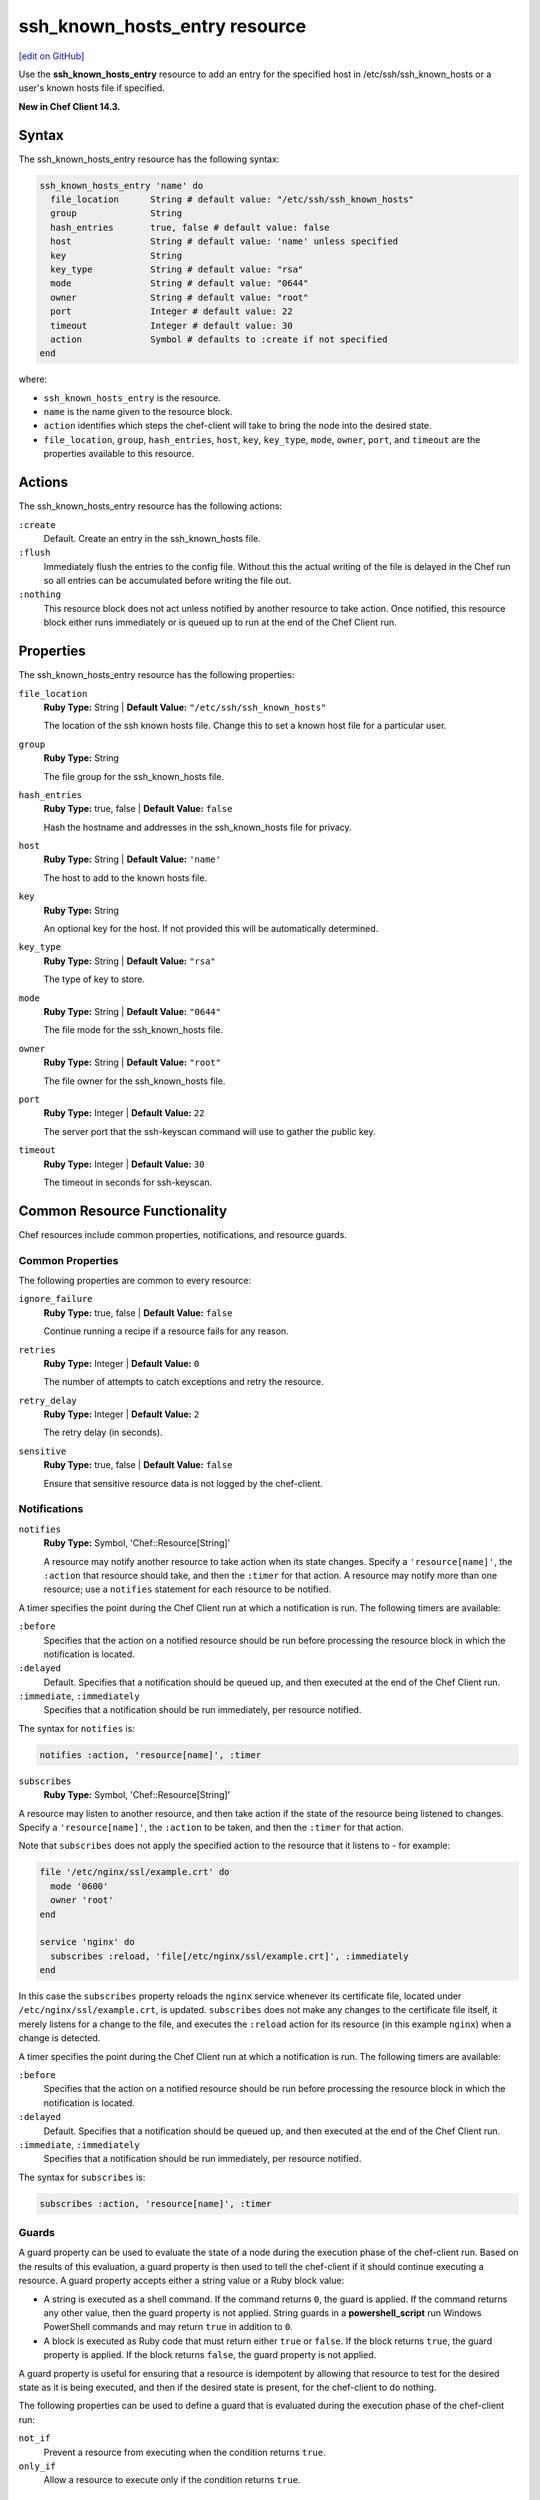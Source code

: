 =====================================================
ssh_known_hosts_entry resource
=====================================================
`[edit on GitHub] <https://github.com/chef/chef-web-docs/blob/master/chef_master/source/resource_ssh_known_hosts_entry.rst>`__

Use the **ssh_known_hosts_entry** resource to add an entry for the specified host in /etc/ssh/ssh_known_hosts or a user's known hosts file if specified.

**New in Chef Client 14.3.**

Syntax
=====================================================
The ssh_known_hosts_entry resource has the following syntax:

.. code-block:: ruby

  ssh_known_hosts_entry 'name' do
    file_location      String # default value: "/etc/ssh/ssh_known_hosts"
    group              String
    hash_entries       true, false # default value: false
    host               String # default value: 'name' unless specified
    key                String
    key_type           String # default value: "rsa"
    mode               String # default value: "0644"
    owner              String # default value: "root"
    port               Integer # default value: 22
    timeout            Integer # default value: 30
    action             Symbol # defaults to :create if not specified
  end

where:

* ``ssh_known_hosts_entry`` is the resource.
* ``name`` is the name given to the resource block.
* ``action`` identifies which steps the chef-client will take to bring the node into the desired state.
* ``file_location``, ``group``, ``hash_entries``, ``host``, ``key``, ``key_type``, ``mode``, ``owner``, ``port``, and ``timeout`` are the properties available to this resource.

Actions
=====================================================

The ssh_known_hosts_entry resource has the following actions:

``:create``
   Default. Create an entry in the ssh_known_hosts file.

``:flush``
   Immediately flush the entries to the config file. Without this the actual writing of the file is delayed in the Chef run so all entries can be accumulated before writing the file out.

``:nothing``
   .. tag resources_common_actions_nothing

   This resource block does not act unless notified by another resource to take action. Once notified, this resource block either runs immediately or is queued up to run at the end of the Chef Client run.

   .. end_tag

Properties
=====================================================

The ssh_known_hosts_entry resource has the following properties:

``file_location``
   **Ruby Type:** String | **Default Value:** ``"/etc/ssh/ssh_known_hosts"``

   The location of the ssh known hosts file. Change this to set a known host file for a particular user.

``group``
   **Ruby Type:** String

   The file group for the ssh_known_hosts file.

``hash_entries``
   **Ruby Type:** true, false | **Default Value:** ``false``

   Hash the hostname and addresses in the ssh_known_hosts file for privacy.

``host``
   **Ruby Type:** String | **Default Value:** ``'name'``

   The host to add to the known hosts file.

``key``
   **Ruby Type:** String

   An optional key for the host. If not provided this will be automatically determined.

``key_type``
   **Ruby Type:** String | **Default Value:** ``"rsa"``

   The type of key to store.

``mode``
   **Ruby Type:** String | **Default Value:** ``"0644"``

   The file mode for the ssh_known_hosts file.

``owner``
   **Ruby Type:** String | **Default Value:** ``"root"``

   The file owner for the ssh_known_hosts file.

``port``
   **Ruby Type:** Integer | **Default Value:** ``22``

   The server port that the ssh-keyscan command will use to gather the public key.

``timeout``
   **Ruby Type:** Integer | **Default Value:** ``30``

   The timeout in seconds for ssh-keyscan.

Common Resource Functionality
=====================================================

Chef resources include common properties, notifications, and resource guards.

Common Properties
-----------------------------------------------------

.. tag resources_common_properties

The following properties are common to every resource:

``ignore_failure``
  **Ruby Type:** true, false | **Default Value:** ``false``

  Continue running a recipe if a resource fails for any reason.

``retries``
  **Ruby Type:** Integer | **Default Value:** ``0``

  The number of attempts to catch exceptions and retry the resource.

``retry_delay``
  **Ruby Type:** Integer | **Default Value:** ``2``

  The retry delay (in seconds).

``sensitive``
  **Ruby Type:** true, false | **Default Value:** ``false``

  Ensure that sensitive resource data is not logged by the chef-client.

.. end_tag

Notifications
-----------------------------------------------------

``notifies``
  **Ruby Type:** Symbol, 'Chef::Resource[String]'

  .. tag resources_common_notification_notifies

  A resource may notify another resource to take action when its state changes. Specify a ``'resource[name]'``, the ``:action`` that resource should take, and then the ``:timer`` for that action. A resource may notify more than one resource; use a ``notifies`` statement for each resource to be notified.

  .. end_tag

.. tag resources_common_notification_timers

A timer specifies the point during the Chef Client run at which a notification is run. The following timers are available:

``:before``
   Specifies that the action on a notified resource should be run before processing the resource block in which the notification is located.

``:delayed``
   Default. Specifies that a notification should be queued up, and then executed at the end of the Chef Client run.

``:immediate``, ``:immediately``
   Specifies that a notification should be run immediately, per resource notified.

.. end_tag

.. tag resources_common_notification_notifies_syntax

The syntax for ``notifies`` is:

.. code-block:: ruby

  notifies :action, 'resource[name]', :timer

.. end_tag

``subscribes``
  **Ruby Type:** Symbol, 'Chef::Resource[String]'

.. tag resources_common_notification_subscribes

A resource may listen to another resource, and then take action if the state of the resource being listened to changes. Specify a ``'resource[name]'``, the ``:action`` to be taken, and then the ``:timer`` for that action.

Note that ``subscribes`` does not apply the specified action to the resource that it listens to - for example:

.. code-block:: ruby

 file '/etc/nginx/ssl/example.crt' do
   mode '0600'
   owner 'root'
 end

 service 'nginx' do
   subscribes :reload, 'file[/etc/nginx/ssl/example.crt]', :immediately
 end

In this case the ``subscribes`` property reloads the ``nginx`` service whenever its certificate file, located under ``/etc/nginx/ssl/example.crt``, is updated. ``subscribes`` does not make any changes to the certificate file itself, it merely listens for a change to the file, and executes the ``:reload`` action for its resource (in this example ``nginx``) when a change is detected.

.. end_tag

.. tag resources_common_notification_timers

A timer specifies the point during the Chef Client run at which a notification is run. The following timers are available:

``:before``
   Specifies that the action on a notified resource should be run before processing the resource block in which the notification is located.

``:delayed``
   Default. Specifies that a notification should be queued up, and then executed at the end of the Chef Client run.

``:immediate``, ``:immediately``
   Specifies that a notification should be run immediately, per resource notified.

.. end_tag

.. tag resources_common_notification_subscribes_syntax

The syntax for ``subscribes`` is:

.. code-block:: ruby

   subscribes :action, 'resource[name]', :timer

.. end_tag

Guards
-----------------------------------------------------

.. tag resources_common_guards

A guard property can be used to evaluate the state of a node during the execution phase of the chef-client run. Based on the results of this evaluation, a guard property is then used to tell the chef-client if it should continue executing a resource. A guard property accepts either a string value or a Ruby block value:

* A string is executed as a shell command. If the command returns ``0``, the guard is applied. If the command returns any other value, then the guard property is not applied. String guards in a **powershell_script** run Windows PowerShell commands and may return ``true`` in addition to ``0``.
* A block is executed as Ruby code that must return either ``true`` or ``false``. If the block returns ``true``, the guard property is applied. If the block returns ``false``, the guard property is not applied.

A guard property is useful for ensuring that a resource is idempotent by allowing that resource to test for the desired state as it is being executed, and then if the desired state is present, for the chef-client to do nothing.

.. end_tag
.. tag resources_common_guards_properties

The following properties can be used to define a guard that is evaluated during the execution phase of the chef-client run:

``not_if``
  Prevent a resource from executing when the condition returns ``true``.

``only_if``
  Allow a resource to execute only if the condition returns ``true``.

.. end_tag

Examples
=====================================================

**Add a single entry for github.com with the key auto detected**

.. code-block:: ruby

  ssh_known_hosts_entry 'github.com'

**Add a single entry with your own provided key**

.. code-block:: ruby

  ssh_known_hosts_entry 'github.com' do
    key 'node.example.com ssh-rsa ...'
  end
